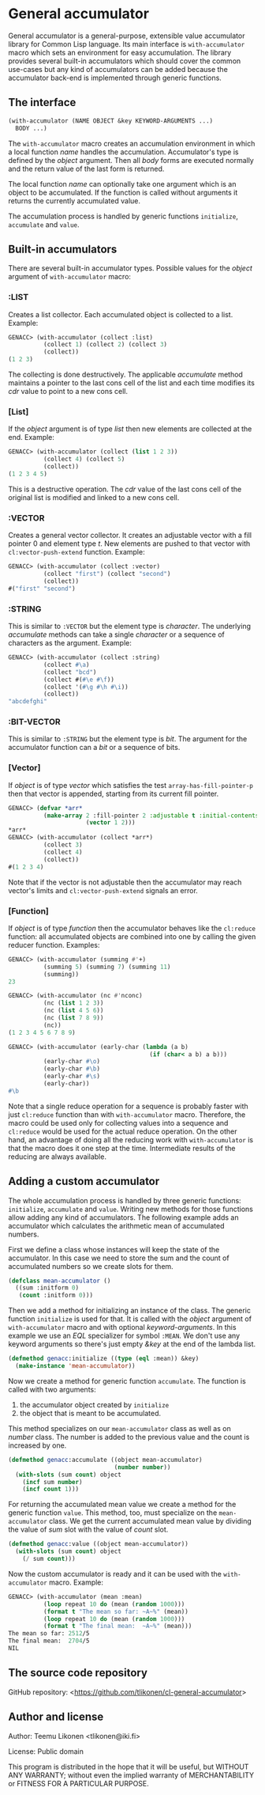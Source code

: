 * General accumulator

General accumulator is a general-purpose, extensible value accumulator
library for Common Lisp language. Its main interface is
=with-accumulator= macro which sets an environment for easy
accumulation. The library provides several built-in accumulators which
should cover the common use-cases but any kind of accumulators can be
added because the accumulator back-end is implemented through generic
functions.

** The interface

#+BEGIN_SRC lisp
  (with-accumulator (NAME OBJECT &key KEYWORD-ARGUMENTS ...)
    BODY ...)
#+END_SRC

The =with-accumulator= macro creates an accumulation environment in
which a local function /name/ handles the accumulation. Accumulator's
type is defined by the /object/ argument. Then all /body/ forms are
executed normally and the return value of the last form is returned.

The local function /name/ can optionally take one argument which is an
object to be accumulated. If the function is called without arguments it
returns the currently accumulated value.

The accumulation process is handled by generic functions =initialize=,
=accumulate= and =value=.

** Built-in accumulators
    
There are several built-in accumulator types. Possible values for the
/object/ argument of =with-accumulator= macro:
    
*** :LIST
    
Creates a list collector. Each accumulated object is collected to a
list. Example:
    
#+BEGIN_SRC lisp
  GENACC> (with-accumulator (collect :list)
            (collect 1) (collect 2) (collect 3)
            (collect))
  (1 2 3)
#+END_SRC
    
The collecting is done destructively. The applicable /accumulate/ method
maintains a pointer to the last cons cell of the list and each time
modifies its /cdr/ value to point to a new cons cell.
    
*** [List]
    
If the /object/ argument is of type /list/ then new elements are
collected at the end. Example:
    
#+BEGIN_SRC lisp
  GENACC> (with-accumulator (collect (list 1 2 3))
            (collect 4) (collect 5)
            (collect))
  (1 2 3 4 5)
#+END_SRC
    
This is a destructive operation. The /cdr/ value of the last cons cell
of the original list is modified and linked to a new cons cell.
    
*** :VECTOR
    
Creates a general vector collector. It creates an adjustable vector with
a fill pointer 0 and element type /t/. New elements are pushed to that
vector with =cl:vector-push-extend= function. Example:
    
#+BEGIN_SRC lisp
  GENACC> (with-accumulator (collect :vector)
            (collect "first") (collect "second")
            (collect))
  #("first" "second")
#+END_SRC
    
*** :STRING
    
This is similar to =:VECTOR= but the element type is /character/. The
underlying /accumulate/ methods can take a single /character/ or a
sequence of characters as the argument. Example:
    
#+BEGIN_SRC lisp
  GENACC> (with-accumulator (collect :string)
            (collect #\a)
            (collect "bcd")
            (collect #(#\e #\f))
            (collect '(#\g #\h #\i))
            (collect))
  "abcdefghi"
#+END_SRC
    
*** :BIT-VECTOR
    
This is similar to =:STRING= but the element type is /bit/. The argument
for the accumulator function can a /bit/ or a sequence of bits.
    
*** [Vector]
    
If /object/ is of type /vector/ which satisfies the test
=array-has-fill-pointer-p= then that vector is appended, starting from
its current fill pointer.
    
#+BEGIN_SRC lisp
  GENACC> (defvar *arr*
            (make-array 2 :fill-pointer 2 :adjustable t :initial-contents
                        (vector 1 2)))
  *arr*
  GENACC> (with-accumulator (collect *arr*)
            (collect 3)
            (collect 4)
            (collect))
  #(1 2 3 4)
#+END_SRC
    
Note that if the vector is not adjustable then the accumulator may reach
vector's limits and =cl:vector-push-extend= signals an error.
    
*** [Function]
    
If /object/ is of type /function/ then the accumulator behaves like the
=cl:reduce= function: all accumulated objects are combined into one by
calling the given reducer function. Examples:
    
#+BEGIN_SRC lisp
  GENACC> (with-accumulator (summing #'+)
            (summing 5) (summing 7) (summing 11)
            (summing))
  23
      
  GENACC> (with-accumulator (nc #'nconc)
            (nc (list 1 2 3))
            (nc (list 4 5 6))
            (nc (list 7 8 9))
            (nc))
  (1 2 3 4 5 6 7 8 9)
      
  GENACC> (with-accumulator (early-char (lambda (a b)
                                          (if (char< a b) a b)))
            (early-char #\o)
            (early-char #\b)
            (early-char #\s)
            (early-char))
  #\b
#+END_SRC
    
Note that a single reduce operation for a sequence is probably faster
with just =cl:reduce= function than with =with-accumulator= macro.
Therefore, the macro could be used only for collecting values into a
sequence and =cl:reduce= would be used for the actual reduce operation.
On the other hand, an advantage of doing all the reducing work with
=with-accumulator= is that the macro does it one step at the time.
Intermediate results of the reducing are always available.
    
** Adding a custom accumulator
    
The whole accumulation process is handled by three generic functions:
=initialize=, =accumulate= and =value=. Writing new methods for those
functions allow adding any kind of accumulators. The following example
adds an accumulator which calculates the arithmetic mean of accumulated
numbers.
    
First we define a class whose instances will keep the state of the
accumulator. In this case we need to store the sum and the count of
accumulated numbers so we create slots for them.
    
#+BEGIN_SRC lisp
  (defclass mean-accumulator ()
    ((sum :initform 0)
     (count :initform 0)))
#+END_SRC
    
Then we add a method for initializing an instance of the class. The
generic function =initialize= is used for that. It is called with the
/object/ argument of =with-accumulator= macro and with optional
/keyword-arguments/. In this example we use an /EQL/ specializer for
symbol =:MEAN=. We don't use any keyword arguments so there's just empty
/&key/ at the end of the lambda list.
    
#+BEGIN_SRC lisp
  (defmethod genacc:initialize ((type (eql :mean)) &key)
    (make-instance 'mean-accumulator))
#+END_SRC
    
Now we create a method for generic function =accumulate=. The function
is called with two arguments:

 1. the accumulator object created by =initialize=
 2. the object that is meant to be accumulated.

This method specializes on our =mean-accumulator= class as well as on
/number/ class. The number is added to the previous value and the count
is increased by one.
    
#+BEGIN_SRC lisp
  (defmethod genacc:accumulate ((object mean-accumulator)
                                (number number))
    (with-slots (sum count) object
      (incf sum number)
      (incf count 1)))
#+END_SRC
    
For returning the accumulated mean value we create a method for the
generic function =value=. This method, too, must specialize on the
=mean-accumulator= class. We get the current accumulated mean value by
dividing the value of /sum/ slot with the value of /count/ slot.
    
#+BEGIN_SRC lisp
  (defmethod genacc:value ((object mean-accumulator))
    (with-slots (sum count) object
      (/ sum count)))
#+END_SRC
    
Now the custom accumulator is ready and it can be used with the
=with-accumulator= macro. Example:
    
#+BEGIN_SRC lisp
  GENACC> (with-accumulator (mean :mean)
            (loop repeat 10 do (mean (random 1000)))
            (format t "The mean so far: ~A~%" (mean))
            (loop repeat 10 do (mean (random 1000)))
            (format t "The final mean:  ~A~%" (mean)))
  The mean so far: 2512/5
  The final mean:  2704/5
  NIL
#+END_SRC

** The source code repository

GitHub repository: <[[https://github.com/tlikonen/cl-general-accumulator]]>

** Author and license

Author: Teemu Likonen <tlikonen@iki.fi>

License: Public domain

This program is distributed in the hope that it will be useful, but
WITHOUT ANY WARRANTY; without even the implied warranty of
MERCHANTABILITY or FITNESS FOR A PARTICULAR PURPOSE.
